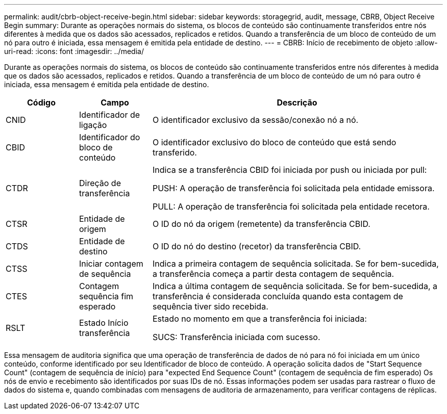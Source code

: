 ---
permalink: audit/cbrb-object-receive-begin.html 
sidebar: sidebar 
keywords: storagegrid, audit, message, CBRB, Object Receive Begin 
summary: Durante as operações normais do sistema, os blocos de conteúdo são continuamente transferidos entre nós diferentes à medida que os dados são acessados, replicados e retidos. Quando a transferência de um bloco de conteúdo de um nó para outro é iniciada, essa mensagem é emitida pela entidade de destino. 
---
= CBRB: Início de recebimento de objeto
:allow-uri-read: 
:icons: font
:imagesdir: ../media/


[role="lead"]
Durante as operações normais do sistema, os blocos de conteúdo são continuamente transferidos entre nós diferentes à medida que os dados são acessados, replicados e retidos. Quando a transferência de um bloco de conteúdo de um nó para outro é iniciada, essa mensagem é emitida pela entidade de destino.

[cols="1a,1a,4a"]
|===
| Código | Campo | Descrição 


 a| 
CNID
 a| 
Identificador de ligação
 a| 
O identificador exclusivo da sessão/conexão nó a nó.



 a| 
CBID
 a| 
Identificador do bloco de conteúdo
 a| 
O identificador exclusivo do bloco de conteúdo que está sendo transferido.



 a| 
CTDR
 a| 
Direção de transferência
 a| 
Indica se a transferência CBID foi iniciada por push ou iniciada por pull:

PUSH: A operação de transferência foi solicitada pela entidade emissora.

PULL: A operação de transferência foi solicitada pela entidade recetora.



 a| 
CTSR
 a| 
Entidade de origem
 a| 
O ID do nó da origem (remetente) da transferência CBID.



 a| 
CTDS
 a| 
Entidade de destino
 a| 
O ID do nó do destino (recetor) da transferência CBID.



 a| 
CTSS
 a| 
Iniciar contagem de sequência
 a| 
Indica a primeira contagem de sequência solicitada. Se for bem-sucedida, a transferência começa a partir desta contagem de sequência.



 a| 
CTES
 a| 
Contagem sequência fim esperado
 a| 
Indica a última contagem de sequência solicitada. Se for bem-sucedida, a transferência é considerada concluída quando esta contagem de sequência tiver sido recebida.



 a| 
RSLT
 a| 
Estado Início transferência
 a| 
Estado no momento em que a transferência foi iniciada:

SUCS: Transferência iniciada com sucesso.

|===
Essa mensagem de auditoria significa que uma operação de transferência de dados de nó para nó foi iniciada em um único conteúdo, conforme identificado por seu Identificador de bloco de conteúdo. A operação solicita dados de "Start Sequence Count" (contagem de sequência de início) para "expected End Sequence Count" (contagem de sequência de fim esperado) Os nós de envio e recebimento são identificados por suas IDs de nó. Essas informações podem ser usadas para rastrear o fluxo de dados do sistema e, quando combinadas com mensagens de auditoria de armazenamento, para verificar contagens de réplicas.
